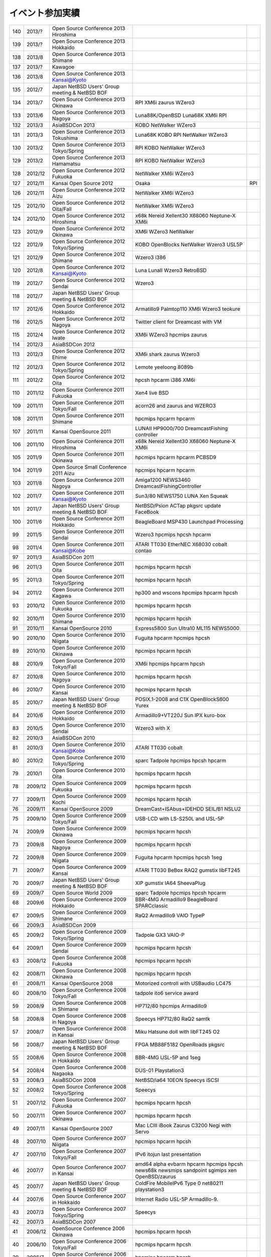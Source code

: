 .. 
 Copyright (c) 2013 Jun Ebihara All rights reserved.
 Redistribution and use in source and binary forms, with or without
 modification, are permitted provided that the following conditions
 are met:
 1. Redistributions of source code must retain the above copyright
 notice, this list of conditions and the following disclaimer.
 2. Redistributions in binary form must reproduce the above copyright
 notice, this list of conditions and the following disclaimer in the
    documentation and/or other materials provided with the distribution.
 THIS SOFTWARE IS PROVIDED BY THE AUTHOR ``AS IS'' AND ANY EXPRESS OR
 IMPLIED WARRANTIES, INCLUDING, BUT NOT LIMITED TO, THE IMPLIED WARRANTIES
 OF MERCHANTABILITY AND FITNESS FOR A PARTICULAR PURPOSE ARE DISCLAIMED.
 IN NO EVENT SHALL THE AUTHOR BE LIABLE FOR ANY DIRECT, INDIRECT,
 INCIDENTAL, SPECIAL, EXEMPLARY, OR CONSEQUENTIAL DAMAGES (INCLUDING, BUT
 NOT LIMITED TO, PROCUREMENT OF SUBSTITUTE GOODS OR SERVICES; LOSS OF USE,
 DATA, OR PROFITS; OR BUSINESS INTERRUPTION) HOWEVER CAUSED AND ON ANY
 THEORY OF LIABILITY, WHETHER IN CONTRACT, STRICT LIABILITY, OR TORT
 (INCLUDING NEGLIGENCE OR OTHERWISE) ARISING IN ANY WAY OUT OF THE USE OF
 THIS SOFTWARE, EVEN IF ADVISED OF THE POSSIBILITY OF SUCH DAMAGE.

イベント参加実績
---------------

.. csv-table::

 140,2013/?,Open Source Conference 2013 Hiroshima,
 139,2013/?,Open Source Conference 2013 Hokkaido,
 138,2013/8,Open Source Conference 2013 Shimane,
 137,2013/?,Kawagoe,
 136,2013/8,Open Source Conference 2013 Kansai@Kyoto,
 135,2012/7,Japan NetBSD Users' Group meeting & NetBSD BOF,
 134,2013/7,Open Source Conference 2013 Okinawa,RPI XM6i zaurus WZero3
 133,2013/6,Open Source Conference 2013 Nagoya,Luna88K/OpenBSD Luna68K XM6i RPI
 132,2013/3,AsiaBSDCon 2013,KOBO NetWalker WZero3
 131,2013/3,Open Source Conference 2013 Tokushima,Luna68K KOBO RPI NetWalker WZero3
 130,2013/2,Open Source Conference 2013 Tokyo/Spring,RPI KOBO NetWalker WZero3
 129,2013/2,Open Source Conference 2013 Hamamatsu,RPI KOBO NetWalker WZero3
 128,2012/12,Open Source Conference 2012 Fukuoka,NetWalker XM6i WZero3
 127,2012/11,Kansai Open Source 2012,Osaka,RPI
 126,2012/11,Open Source Conference 2012 Aizu,NetWalker XM6i WZero3
 125,2012/10,Open Source Conference 2012 Oita/Fall,NetWalker XM6i WZero3
 124,2012/10,Open Source Conference 2012 Hiroshima,x68k Nereid Xellent30 X68060 Neptune-X XM6i
 123,2012/9,Open Source Conference 2012 Okinawa,XM6i WZero3 NetWalker
 122,2012/9,Open Source Conference 2012 Tokyo/Spring,KOBO OpenBlocks NetWalker Wzero3 USL5P
 121,2012/9,Open Source Conference 2012 Shimane,Wzero3 i386
 120,2012/8,Open Source Conference 2012 Kansai@Kyoto,Luna LunaII Wzero3 RetroBSD
 119,2012/7,Open Source Conference 2012 Sendai,Wzero3 
 118,2012/7,Japan NetBSD Users' Group meeting & NetBSD BOF,
 117,2012/6,Open Source Conference 2012 Hokkaido,Armatillo9 Palmtop110 XM6i Wzero3 teokure 
 116,2012/5,Open Source Conference 2012 Nagoya,Twitter client for Dreamcast with VM
 115,2012/4,Open Source Conference 2012 Iwate,XM6i WZero3 hpcmips zaurus
 114,2012/3,AsiaBSDCon 2012,
 113,2012/3,Open Source Conference 2012 Ehime,XM6i shark zaurus Wzero3
 112,2012/3,Open Source Conference 2012 Tokyo/Spring,Lemote yeeloong 8089b
 111,2012/2,Open Source Conference 2012 Oita,hpcsh hpcarm i386 XM6i
 110,2011/12,Open Source Conference 2011 Fukuoka,Xen4 live BSD
 109,2011/11,Open Source Conference 2011 Tokyo/Fall,acorn26 and zaurus and WZERO3
 108,2011/11,Open Source Conference 2011 Shimane,hpcmips hpcarm hpcarm
 107,2011/11,Kansai OpenSource 2011,LUNAII HP9000/700 DreamcastFishing controller
 106,2011/10,Open Source Conference 2011 Hiroshima,x68k Nereid Xellent30 X68060 Neptune-X XM6i
 105,2011/9,Open Source Conference 2011 Okinawa,hpcmips hpcarm hpcarm PCBSD9
 104,2011/9,Open Source Small Conference 2011 Aizu,hpcmips hpcarm hpcarm
 103,2011/8,Open Source Conference 2011 Nagoya,Amiga1200 NEWS3460 DreamcastFishingController
 102,2011/7,Open Source Conference 2011 Kansai@Kyoto,Sun3/80 NEWS1750 LUNA Xen Squeak
 101,2011/7,Japan NetBSD Users' Group meeting & NetBSD BOF,NetBSD/Psion ACTap  pkgsrc update FaceBook
 100,2011/6,Open Source Conference 2011 Hokkaido,BeagleBoard MSP430 Launchpad Processing
 99,2011/5,Open Source Conference 2011 Sendai,Wzero3  hpcmips hpcsh hpcarm
 98,2011/4,Open Source Conference 2011 Kansai@Kobe,ATARI TT030 EtherNEC X68030 cobalt contao
 97,2011/3,AsiaBSDCon 2011,
 96,2011/3,Open Source Conference 2011 Oita,hpcmips hpcarm hpcsh
 95,2011/3,Open Source Conference 2011 Tokyo/Spring,hpcmips hpcarm hpcsh
 94,2011/2,Open Source Conference 2011 Kagawa,hp300 and wscons hpcmips hpcarm hpcsh
 93,2010/12,Open Source Conference 2010 Fukuoka,hpcmips hpcarm hpcsh
 92,2010/11,Open Source Conference 2010 Shimane,hpcmips hpcarm hpcsh
 91,2010/11,Kansai OpenSource 2010,Express5800 Sun Ultra10 ML115 NEWS5000
 90,2010/10,Open Source Conference 2010 Niigata,Fuguita hpcarm hpcmips hpcsh
 89,2010/10,Open Source Conference 2010 Okinawa,hpcmips hpcarm hpcsh
 88,2010/9,Open Source Conference 2010 Tokyo/Fall,XM6i hpcmips hpcarm hpcsh
 87,2010/8,Open Source Conference 2010 Nagoya,hpcmips hpcarm hpcsh
 86,2010/7,Open Source Conference 2010 Kansai,hpcmips hpcarm hpcsh
 85,2010/7,Japan NetBSD Users' Group meeting & NetBSD BOF,POSIX.1-2008 and C1X OpenBlockS600 Yurex
 84,2010/6,Open Source Conference 2010 Hokkaido,Armadillo9+VT220J Sun IPX kuro-box
 83,2010/5,Open Source Conference 2010 Sendai,Wzero3  with X
 82,2010/3,AsiaBSDCon 2010,
 81,2010/3,Open Source Conference 2010 Kansai@Kobe,ATARI TT030 cobalt
 80,2010/2,Open Source Conference 2010 Tokyo/Spring,sparc Tadpole hpcmips hpcsh hpcarm
 79,2010/1,Open Source Conference 2010 Oita,hpcmips hpcarm hpcsh
 78,2009/12,Open Source Conference 2009 Fukuoka,hpcmips hpcarm hpcsh
 77,2009/11,Open Source Conference 2009 Kochi,hpcmips hpcarm hpcsh
 76,2009/11,Kansai OpenSource 2009,DreamCast+ISAbus+IDEHDD SEIL/B1 NSLU2
 75,2009/10,Open Source Conference 2009 Tokyo/Fall,USB-LCD with LS-S250L and USL-5P
 74,2009/9,Open Source Conference 2009 Okinawa,hpcmips hpcarm hpcsh
 73,2009/8,Open Source Conference 2009 Nagoya,hpcmips hpcarm hpcsh
 72,2009/8,Open Source Conference 2009 Niigata,Fuguita hpcarm hpcmips hpcsh 1seg
 71,2009/7,Open Source Conference 2009 Kansai,ATARI TT030 BeBox RAQ2 gumstix libFT245
 70,2009/7,Japan NetBSD Users' Group meeting & NetBSD BOF,XIP gumstix IA64 SheevaPlug
 69,2009/7,Open Source World 2009,sparc Tadpole hpcmips hpcsh hpcarm
 68,2009/6,Open Source Conference 2009 Hokkaido,BBR-4MG Armadillo9 BeagleBoard SPARCclassic
 67,2009/5,Open Source Conference 2009 Shimane,RaQ2 Armadillo9 VAIO TypeP
 66,2009/3,AsiaBSDCon 2009,
 65,2009/2,Open Source Conference 2009 Tokyo/Spring,Tadpole GX3 VAIO-P
 64,2009/1,Open Source Conference 2009 Sendai,hpcmips hpcarm hpcsh
 63,2008/12,Open Source Conference 2008 Fukuoka,hpcmips hpcarm hpcsh
 62,2008/11,Open Source Conference 2008 Okinawa,hpcmips hpcarm hpcsh
 61,2008/11,Kansai OpenSource 2008,Motorized controll with USBaudio LC475
 60,2008/10,Open Source Conference 2008 Tokyo/Fall,tadpole ito6 service award
 59,2008/9,Open Source Conference 2008 in Shimane,HP712/80 hpcmips Armadillo9
 58,2008/8,Open Source Conference 2008 in Nagoya,Speecys HP712/80 RaQ2 samtk
 57,2008/7,Open Source Conference 2008 in Kansai,Miku Hatsune doll with libFT245 O2
 56,2008/7,Japan NetBSD Users' Group meeting & NetBSD BOF,FPGA MB88F5182 OpenRoads pkgsrc
 55,2008/6,Open Source Conference 2008 in Hokkaido,BBR-4MG USL-5P and 1seg
 54,2008/4,Open Source Conference 2008 Nagaoka,DUS-01 Playstation3
 53,2008/3,AsiaBSDCon 2008,NetBSD/ia64 10EON Speecys iSCSI
 52,2008/2,Open Source Conference 2008 Tokyo/Spring,Speecys
 51,2007/12,Open Source Conference 2007 Fukuoka,hpcmips hpcarm hpcsh
 50,2007/11,Open Source Conference 2007 Okinawa,hpcmips hpcarm hpcsh
 49,2007/11,Kansai OpenSource 2007,Mac LCIII iBook Zaurus C3200 Negi with Servo
 48,2007/10,Open Source Conference 2007 Niigata,hpcmips hpcarm hpcsh
 47,2007/10,Open Source Conference 2007 Tokyo/Fall,IPv6 itojun last presentation
 46,2007/7,Open Source Conference 2007 in Kansai,amd64 alpha evbarm hpcarm hpcmips hpcsh news68k newsmips sandpoint sgimips xen OpenBSD/zaurus
 45,2007/7,Japan NetBSD Users' Group meeting & NetBSD BOF,ColdFire MobileIPv6 Type 0 net80211 playstation3
 44,2007/6,Open Source Conference 2007 in Hokkaido,Internet Radio USL-5P Armadillo-9.
 43,2007/3,Open Source Conference 2007 Tokyo/Spring,Speecys
 42,2007/3,AsiaBSDCon 2007,
 41,2006/12,OpenSource Conference 2006 Okinawa,hpcmips hpcarm hpcsh
 40,2006/10,Open Source Conference 2006 Tokyo/Fall,hpcmips hpcarm hpcsh
 39,2006/7,Open Source Conference 2006 in Hokkaido,hpcmips hpcarm hpcsh
 38,2006/6,Open Source Conference 2006 in Niigata,hpcmips hpcarm hpcsh
 37,2006/6,Interop 2006 Tokyo BSD BOF,George Neville-Neil XCast Suspend EBUG
 36,2006/4,Japan NetBSD Users' Group meeting & NetBSD BOF,pc98 dreamcast maracas kurobako Armadillo Codeblog
 35,2006/3,Open Source Conference 2006 Tokyo/Spring,hpcmips hpcarm hpcsh
 34,2005/11,OpenSource Conference 2005 Okinawa,hpcmips hpcarm hpcsh
 33,2005/10,KANSAI OPENSOURCE 2005,DreamCast with ISA NEC EWS4800 USL-5P
 32,2005/9,Open Source Conference 2005 Fall,hpcmips hpcarm hpcsh
 31,2005/8,Japan NetBSD Users' Group meeting & NetBSD BOF,NetBSD audio framework
 30,2005/7,BSD CONFERENCE JAPAN 2005,hpcmips hpcarm hpcsh
 29,2005/7,Open Source Conference 2005 in Hokkaido,hpcmips hpcarm hpcsh
 28,2005/6,Interop 2005 Tokyo BSD BOF,Document Internationalization XCAST
 27,2005/3,Open Source Conference 2005,hpcmips hpcarm hpcsh
 26,2004/10,BSD CONFERENCE JAPAN 2004,hpcmips hpcarm hpcsh
 25,2004/10,KANSAI OPENSOURCE 2004,hpcmips hpcarm hpcsh
 24,2004/9,Open Source Conference 2004,hpcmips hpcarm hpcsh
 23,2004/7,Get into OpenSource Hokkaido 2004 (GODo2004),NetBSD/i386+IPv6 XCAST VAIO GT
 22,2004/6,NetWorld+Interop 2004 Tokyo BSD BOF,
 21,2004/5,Japan NetBSD Users' Group meeting & NetBSD BOF,
 20,2003/10,KANSAI OPENSOURCE+FREEWARE 2003,
 19,2003/10,BSD CONFERENCE JAPAN 2003,
 18,2003/7,NetWorld+Interop 2003 Tokyo BSD BOF,
 17,2003/6,Japan NetBSD Users' Group meeting & NetBSD BOF,
 16,2003/6,Open Source Meeting 2003 in Nagoya University,
 15,2002/12,Internet Week 2002,
 14,2002/11,BSD Conference Japan,
 13,2002/7,NetWorld+Interop 2002 Tokyo BSD BOF,
 12,2002/6,Open Source Meeting 2002 in Nagoya University,
 11,2002/5,Japan NetBSD Users' Group meeting,Zoularis devsw less citrus ACPI jp.netbsd sourceforge.jp xcast6.
 10,2001/12,Internet Week 2001,Perry E. Metzger/Warner Losh
  9,2001/6,Japan NetBSD Users' Group meeting,
  8,2001/6,Open Source Meeting 2001 in Nagoya University,
  7,2001/6,NetWorld+Interop Tokyo BSD BoF,
  6,2001/2,Open Source Matsuri 2001 in Akihabara,
  5,2000/12,Internet Week 2000,
  4,2000/7,Japan NetBSD Users' Group meeting,
  3,2000/6,NetWorld+Interop Tokyo,
  2,1999/12,Internet Week 1999,
  1,1999/11,Open Source Matsuri99 in Akihabara,
